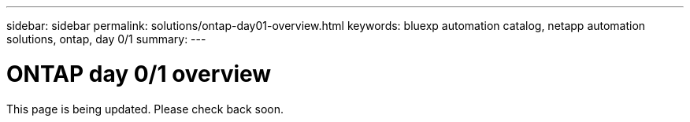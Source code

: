 ---
sidebar: sidebar
permalink: solutions/ontap-day01-overview.html
keywords: bluexp automation catalog, netapp automation solutions, ontap, day 0/1
summary:
---

= ONTAP day 0/1 overview
:hardbreaks:
:nofooter:
:icons: font
:linkattrs:
:imagesdir: ./media/

[.lead]
This page is being updated. Please check back soon.
